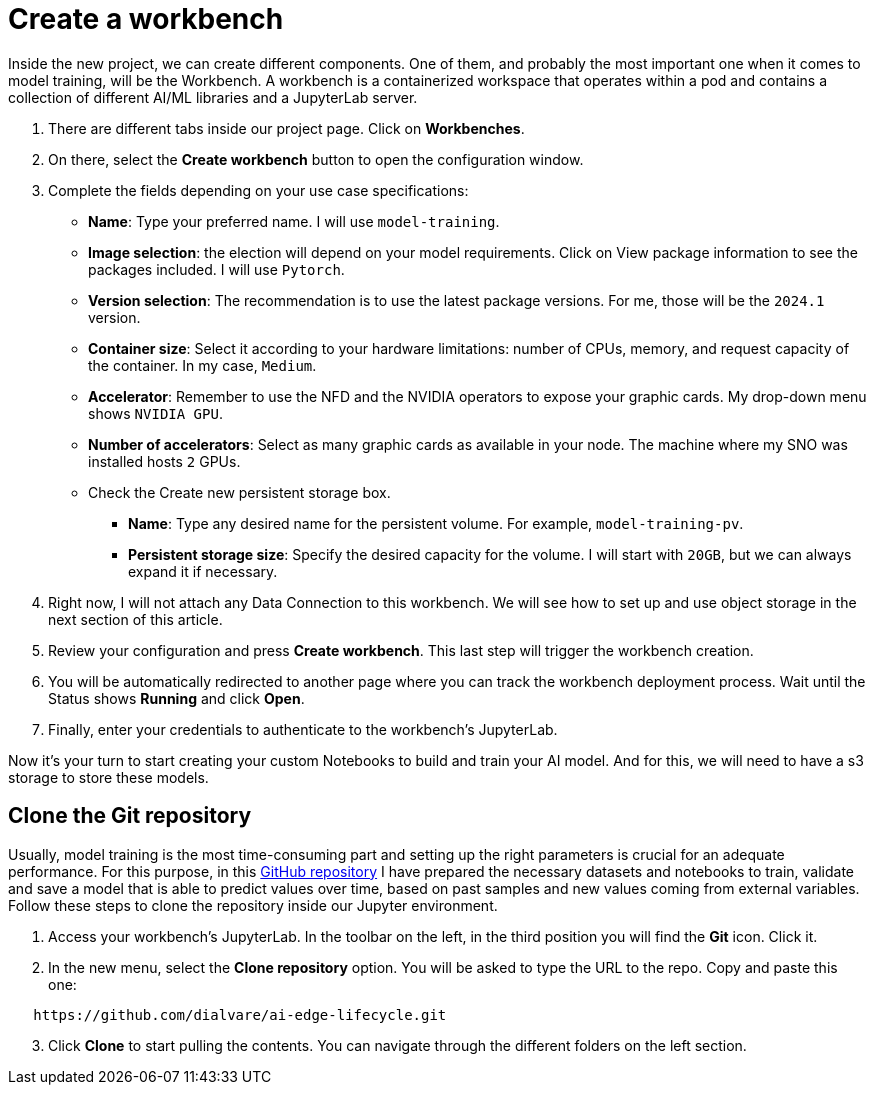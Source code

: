 # Create a workbench

Inside the new project, we can create different components. One of them, and probably the most important one when it comes to model training, will be the Workbench. A workbench is a containerized workspace that operates within a pod and contains a collection of different AI/ML libraries and a JupyterLab server.

1. There are different tabs inside our project page. Click on **Workbenches**.
2. On there, select the **Create workbench** button to open the configuration window.
3. Complete the fields depending on your use case specifications:
    * **Name**: Type your preferred name. I will use `model-training`.
    * **Image selection**: the election will depend on your model requirements. Click on View package information to see the packages included. I will use `Pytorch`.
    * **Version selection**: The recommendation is to use the latest package versions. For me, those will be the `2024.1` version.
    * **Container size**: Select it according to your hardware limitations: number of CPUs, memory, and request capacity of the container. In my case, `Medium`.
    * **Accelerator**: Remember to use the NFD and the NVIDIA operators to expose your graphic cards. My drop-down menu shows `NVIDIA GPU`.
    * **Number of accelerators**: Select as many graphic cards as available in your node. The machine where my SNO was installed hosts `2` GPUs.
    * Check the Create new persistent storage box.
        ** **Name**: Type any desired name for the persistent volume. For example, `model-training-pv`.
        ** **Persistent storage size**: Specify the desired capacity for the volume. I will start with `20GB`, but we can always expand it if necessary.
4. Right now, I will not attach any Data Connection to this workbench. We will see how to set up and use object storage in the next section of this article.
5. Review your configuration and press **Create workbench**. This last step will trigger the workbench creation.
6. You will be automatically redirected to another page where you can track the workbench deployment process. Wait until the Status shows *Running* and click **Open**.
7. Finally, enter your credentials to authenticate to the workbench's JupyterLab.

Now it's your turn to start creating your custom Notebooks to build and train your AI model. And for this, we will need to have a s3 storage to store these models.

## Clone the Git repository

Usually, model training is the most time-consuming part and setting up the right parameters is crucial for an adequate performance. For this purpose, in this link:https://github.com/dialvare/ai-edge-lifecycle.git[GitHub repository] I have prepared the necessary datasets and notebooks to train, validate and save a model that is able to predict values over time, based on past samples and new values coming from external variables. Follow these steps to clone the repository inside our Jupyter environment.

1. Access your workbench's JupyterLab. In the toolbar on the left, in the third position you will find the **Git** icon. Click it.
2. In the new menu, select the **Clone repository** option. You will be asked to type the URL to the repo. Copy and paste this one:

[source,bash]
----
   https://github.com/dialvare/ai-edge-lifecycle.git
----
[start=3]
1. Click **Clone** to start pulling the contents. You can navigate through the different folders on the left section.
